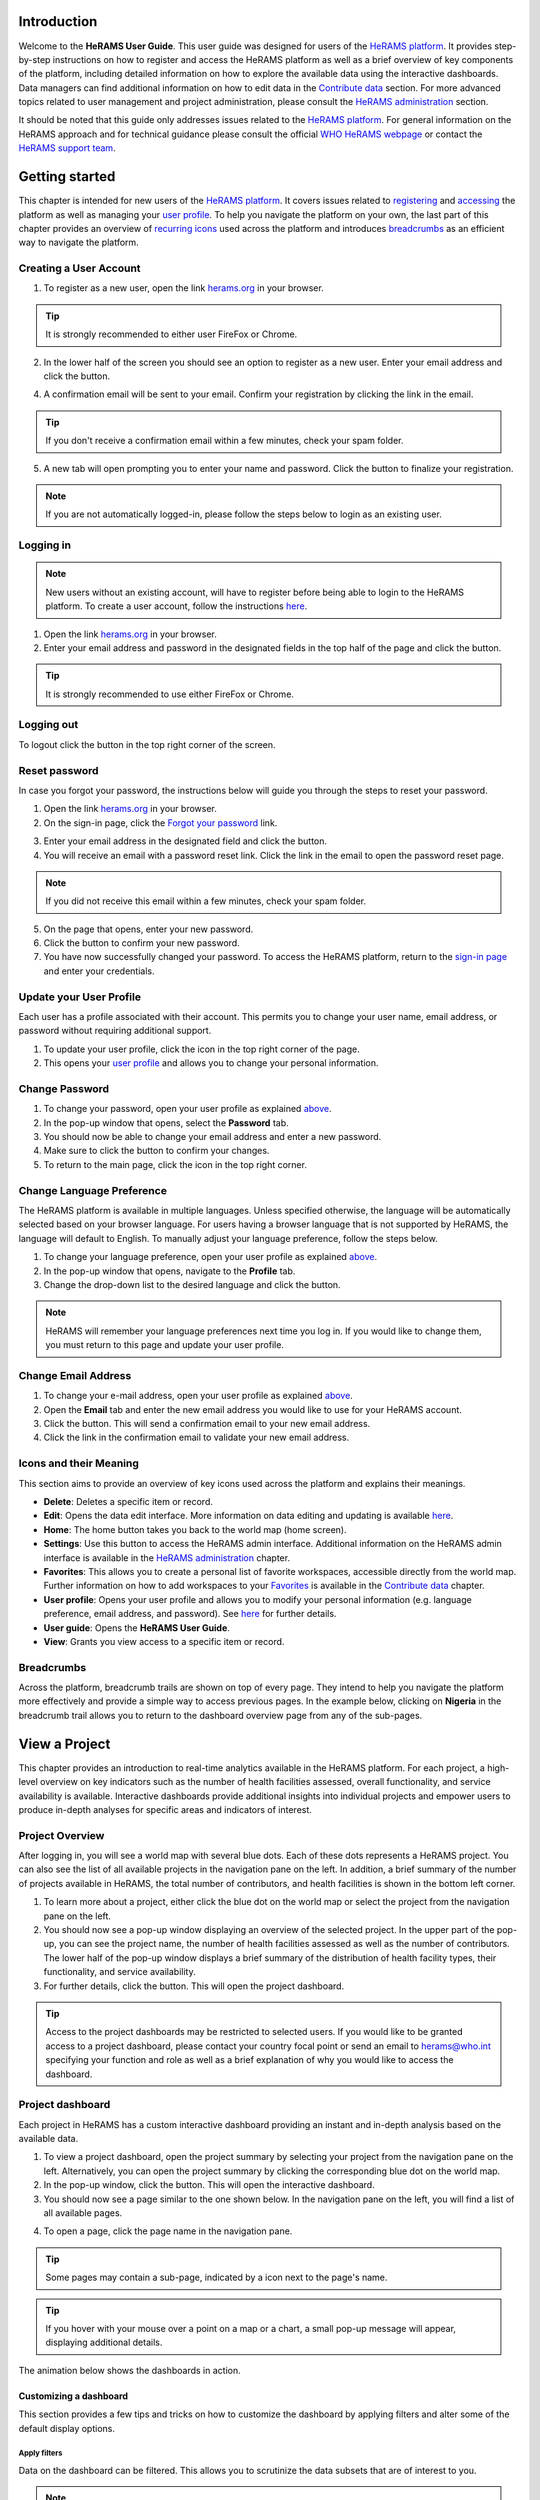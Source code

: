


.. image:: media/img/HeRAMS.png
   :height: 100px
   :alt: HeRAMS Logo
   :align: center


Introduction
============

Welcome to the **HeRAMS User Guide**. This user guide was designed for users of the `HeRAMS platform <https://herams.org/>`_. It provides step-by-step instructions on how to register and access the HeRAMS platform as well as a brief overview of key components of the platform, including detailed information on how to explore the available data using the interactive dashboards. Data managers can find additional information on how to edit data in the `Contribute data`_ section.
For more advanced topics related to user management and project administration, please consult the `HeRAMS administration`_ section.

It should be noted that this guide only addresses issues related to the `HeRAMS platform <https://herams.org/>`_.
For general information on the HeRAMS approach and for technical guidance please consult the official `WHO HeRAMS webpage <https://www.who.int/hac/herams/en//>`_ or contact the `HeRAMS support team <mailto:herams@who.int?>`_.


Getting started
===============

This chapter is intended for new users of the `HeRAMS platform <https://herams.org/>`_. It covers issues related to `registering <#creating-a-user-account>`_ and `accessing <#logging-in>`_ the platform as well as managing your `user profile <#update-your-user-profile>`__. To help you navigate the platform on your own, the last part of this chapter provides an overview of `recurring icons <#icons-and-their-meaning>`_ used across the platform and introduces `breadcrumbs`_ as an efficient way to navigate the platform.


Creating a User Account
-----------------------


1. To register as a new user, open the link `herams.org <https://herams.org>`_ in your browser.

.. tip:: It is strongly recommended to either user FireFox or Chrome.

2. In the lower half of the screen you should see an option to register as a new user. Enter your email address and click the |register-white| button.

.. image:: media/img/HeRAMS_register.png
   :alt: HeRAMS Login
   :height: 300px
   :align: center

4. A confirmation email will be sent to your email. Confirm your registration by clicking the link in the email.

.. tip:: If you don't receive a confirmation email within a few minutes, check your spam folder.

5. A new tab will open prompting you to enter your name and password. Click the |register-blue| button to finalize your registration.

.. note:: If you are not automatically logged-in, please follow the steps below to login as an existing user.


.. image:: media/vid/HeRAMS_register.gif
    :align: center


Logging in
----------

.. note:: New users without an existing account, will have to register before being able to login to the HeRAMS platform. To create a user account, follow the instructions `here <#creating-a-user-account>`__.

1. Open the link `herams.org <https://herams.org>`__ in your browser.
2. Enter your email address and password in the designated fields in the top half of the page and click the |login| button.

.. image:: media/img/HeRAMS_login.png
   :alt: HeRAMS Login
   :height: 300px
   :align: center


.. tip:: It is strongly recommended to use either FireFox or Chrome.

Logging out
-----------

To logout click the |logout| button in the top right corner of the screen.


Reset password
--------------

In case you forgot your password, the instructions below will guide you through the steps to reset your password.

1. Open the link `herams.org <https://herams.org>`_ in your browser.
2. On the sign-in page, click the `Forgot your password <https://herams.org/user/request-reset>`_ link.

.. image:: media/img/HeRAMS_reset_password.png
   :alt: HeRAMS Login
   :height: 300px
   :align: center

3. Enter your email address in the designated field and click the |request-password-reset| button.
4. You will receive an email with a password reset link. Click the link in the email to open the password reset page.

.. note:: If you did not receive this email within a few minutes, check your spam folder.

5. On the page that opens, enter your new password.
6. Click the |reset-password| button to confirm your new password.
7. You have now successfully changed your password. To access the HeRAMS platform, return to the `sign-in page <https://herams.org>`__ and enter your credentials.



Update your User Profile
------------------------
Each user has a profile associated with their account. This permits you to change your user name, email address, or password without requiring additional support.

1. To update your user profile, click the |user| icon in the top right corner of the page.
2. This opens your `user profile <https://herams.org/user/account>`__ and allows you to change your personal information.

Change Password
---------------

1. To change your password, open your user profile as explained `above <#update-your-user-profile>`__.
2. In the pop-up window that opens, select the **Password** tab.
3. You should now be able to change your email address and enter a new password.
4. Make sure to click the |update-password| button to confirm your changes.
5. To return to the main page, click the |home| icon in the top right corner.


Change Language Preference
---------------------------
The HeRAMS platform is available in multiple languages. Unless specified otherwise, the language will be automatically selected based on your browser language.
For users having a browser language that is not supported by HeRAMS, the language will default to English. To manually adjust your language preference, follow the steps below.


1. To change your language preference, open your user profile as explained `above <#update-your-user-profile>`__.
2. In the pop-up window that opens, navigate to the **Profile** tab.
3. Change the drop-down list to the desired language and click the |update-profile| button.

.. note:: HeRAMS will remember your language preferences next time you log in. If you would like to change them, you must return to this page and update your user profile.


.. image:: media/vid/HeRAMS_language_preference.gif
   :alt: change password video
   :align: center
   :height: 300px


Change Email Address
--------------------
1. To change your e-mail address, open your user profile as explained `above <#update-your-user-profile>`__.
2. Open the **Email** tab and enter the new email address you would like to use for your HeRAMS account.
3. Click the |send-confirmation| button. This will send a confirmation email to your new email address.
4. Click the link in the confirmation email to validate your new email address.

Icons and their Meaning
-----------------------
This section aims to provide an overview of key icons used across the platform and explains their meanings.

* |delete| **Delete**: Deletes a specific item or record.
* |pencil| **Edit**: Opens the data edit interface. More information on data editing and updating is available `here <#contribute-data>`__.
* |home| **Home**: The home button takes you back to the world map (home screen).
* |settings| **Settings**: Use this button to access the HeRAMS admin interface. Additional information on the HeRAMS admin interface is available in the `HeRAMS administration`_ chapter.
* |star-filled| **Favorites**: This allows you to create a personal list of favorite workspaces, accessible directly from the world map. Further information on how to add workspaces to your `Favorites`_ is available in the `Contribute data`_ chapter.
* |user| **User profile**: Opens your user profile and allows you to modify your personal information (e.g. language preference, email address, and password). See `here <#pdate-your-user-profile>`__ for further details.
* |user-guide| **User guide**: Opens the **HeRAMS User Guide**.
* |view| **View**: Grants you view access to a specific item or record.




Breadcrumbs
-----------
Across the platform, breadcrumb trails are shown on top of every page. They intend to help you navigate the platform more effectively and provide a simple way to access previous pages. In the example below, clicking on **Nigeria** in the breadcrumb trail allows you to return to the dashboard overview page from any of the sub-pages.


.. image:: media/img/HeRAMS_navigation_pane.png
   :height: 50px
   :align: center


View a Project
==============

This chapter provides an introduction to real-time analytics available in the HeRAMS platform. For each project, a high-level overview on key indicators such as the number of health facilities assessed, overall functionality, and service availability is available. Interactive dashboards provide additional insights into individual projects and empower users to produce in-depth analyses for specific areas and indicators of interest.


Project Overview
----------------

After logging in, you will see a world map with several blue dots. Each of these dots represents a HeRAMS project.
You can also see the list of all available projects in the navigation pane on the left.
In addition, a brief summary of the number of projects available in HeRAMS, the total number of contributors, and health facilities is shown in the bottom left corner.

1.	To learn more about a project, either click the blue dot on the world map or select the project from the navigation pane on the left.
2.	You should now see a pop-up window displaying an overview of the selected project. In the upper part of the pop-up, you can see the project name, the number of health facilities assessed as well as the number of contributors. The lower half of the pop-up window displays a brief summary of the distribution of health facility types, their functionality, and service availability.
3.	For further details, click the |dashboard-button| button. This will open the project dashboard.

.. tip:: Access to the project dashboards may be restricted to selected users. If you would like to be granted access to a project dashboard, please contact your country focal point or send an email to `herams@who.int <mailto:herams@who.int?>`_ specifying your function and role as well as a brief explanation of why you would like to access the dashboard.

.. image:: media/img/HeRAMS_worldview.png
   :alt: HeRAMS Worldview
   :height: 300px
   :align: center


Project dashboard
------------------
Each project in HeRAMS has a custom interactive dashboard providing an instant and in-depth analysis based on the available data.


1. To view a project dashboard, open the project summary by selecting your project from the navigation pane on the left. Alternatively, you can open the project summary by clicking the corresponding blue dot on the world map.
2. In the pop-up window, click the |dashboard-button| button. This will open the interactive dashboard.
3. You should now see a page similar to the one shown below. In the navigation pane on the left, you will find a list of all available pages.

.. image:: media/img/HeRAMS_dashboard_overview.png
   :alt: HeRAMS Register
   :height: 300px
   :align: center

4. To open a page, click the page name in the navigation pane.

.. tip:: Some pages may contain a sub-page, indicated by a |forward| icon next to the page's name.

.. tip:: If you hover with your mouse over a point on a map or a chart, a small pop-up message will appear, displaying additional details.


The animation below shows the dashboards in action.

.. image:: media/vid/HeRAMS_dashboard_navigation.gif
   :alt: dashboard navigation
   :height: 300px
   :align: center


Customizing a dashboard
~~~~~~~~~~~~~~~~~~~~~~~
This section provides a few tips and tricks on how to customize the dashboard by applying filters and alter some of the default display options.

Apply filters
"""""""""""""

Data on the dashboard can be filtered. This allows you to scrutinize the data subsets that are of interest to you.

.. note:: Filtering is not persistent and only visible during your current session.

1. In the top right corner of the dashboard, click the |filter| button.
2. You should now see the filtering setting page. Use the drop-down list to select your filter criteria. Repeat this process until you have added all the desired filter criteria.

.. note:: If you apply multiple search criteria, only results that contain all terms will be shown.

.. tip:: You can limit the number of fields displayed using the search field on the top of the page.

3. Click the |applyfilter| button to activate your filter.
4. To remove the filters, return to the **Filter** pages and click the |clearfilter| button.

.. image:: media/vid/HeRAMS_dashboard_filters.gif
   :height: 300px
   :align: center


Map Zoom Level and Focus Area
"""""""""""""""""""""""""""""

You can adjust the zoom level of a map by using the scroll button on your mouse. To change the focus area of a map, position your mouse in the map element. Click the map (hold) and drag the map in the desired direction. This will move the map focus area.

Remove a Category from Charts or Maps
"""""""""""""""""""""""""""""""""""""

By clicking the icons in the legend, you can remove a category from a chart or map. To add it again, simply click the circle again.

Reorder map layers
""""""""""""""""""

Depending on the zoom level applied to a map, it may happen that several points lie on top of each other, hiding some facilities. To bring a specific category to the front, uncheck the category in the legend. This will remove the category from the map. If you add the category again (click the now empty circle), the category will be added on top of the other points.

.. image:: media/vid/HeRAMS_dashboard_customize_maps.gif
   :height: 300px
   :align: center


Exporting a dashboard
~~~~~~~~~~~~~~~~~~~~~~~
Dashboards can be printed or exported as PDF documents.

.. note:: The export will include any applied filters.

1. To export a dashboard, open the desired dashboard as explained `here <#view-a-project-dashboard>`__.
2. Click the |pdf| icon in the top right corner of your screen.

.. image:: media/img/HeRAMS_dashboard_pdf.png
   :height: 300px
   :align: center

3. This will open a new tab containing a printable version of the dashboard. Click *CTRL* + *P* to print the dashboard or save it as a pdf.

Default dashboard pages
~~~~~~~~~~~~~~~~~~~~~~~

The below section provides an overview of the standard pages available in a dashboard. Each page refers to a HeRAMS standard information pillar.

.. note:: The order and the content of dashboards are customized individually based on each project's need. Your dashboard might, therefore, be substantially different from the example pages displayed below.

Overview
""""""""

The **Overview** page provides a summary, in form of:

*	a map to spot the distribution and number of health facilities by level of care (i.e. primary, secondary and tertiary health care facilities); and
*	donut charts to summarize different indicators, such as level of damage, functionality status, accessibility, and service availability in the assessed health facility.

.. note:: The service availability indicator is country-specific. Thus, direct comparisons from one country to another should be avoided.

.. image:: media/img/HeRAMS_dashboard_overview.png
   :height: 350px
   :align: center

Infrastructure
""""""""""""""

The **Infrastructure** page displays a descriptive analysis, including:

* a map to spot the distribution and number of health facilities by type;
* donut charts to illustrate **Mo**\des of **S**\ervice **D**\elivery (**MoSD**\s) by type as well as the modality of the building structure (permanent vs. temporary); and
* a table to illustrate reported accessibility barriers.

.. image:: media/img/HeRAMS_dashboard_infastructure.png
   :height: 350px
   :align: center

Condition
"""""""""

The **Condition** page displays the level of reported damage to MoSD buildings following a standard classification and scale (Not Damaged to Fully Damaged). Information is visualized as:

*	a map to spot the distribution and number of health facilities according to the level of building damage (i.e. condition);
*	donut charts summarizing the reported level of building damage by level of severity as well as the distribution of MoSD by type; and
*	a table to provide the name of the prioritized localities in terms of damage and their main causes.

.. image:: media/img/HeRAMS_dashboard_condition.png
   :height: 350px
   :align: center

Functionality
"""""""""""""

The **Functionality** page displays the level of functionality of the MoSDs following a standard classification and scale (Fully Functioning to Not Functioning) represented as:

*	a map to spot the distribution and number of MoSDs according to the functionality status;
*	donut charts to summarize the level of functionality as well as main causes of non-functionality; and
*	a table displays the list of priority areas in terms of non-functional health facilities and reported causes.

.. image:: media/img/HeRAMS_dashboard_functionality.png
   :height: 350px
   :align: center

Accessibility
"""""""""""""

The **Accessibility** page displays the level of accessibility to MoSDs following a standard classification and scale (Fully Accessible to Not Accessible) in the form of:

*	a map to spot the distribution and number of MoSDs according to the accessibility status;
*	donut charts to summarize the level of accessibility per number of MoSDs as well as the reported causes of inaccessibility per number of MoSDs; and
*	a table displays the list of priority areas with inaccessible MoSDs and the main reported cause of inaccessibility.

.. image:: media/img/HeRAMS_dashboard_accessibility.png
   :height: 350px
   :align: center

Management & support
""""""""""""""""""""

The **Management & support** page displays information on the management of the MoSDs and the level of support provided by partners. The information is illustrated in terms of:

* Ownership:

  * A map to spot the distribution of MoSDs according to their ownership (i.e. public, private, faith-based and, NGO/iNGO).
  * A donut chart to highlight the categories of ownership as a percentage of the total number of MoSDs.

* External support:

  * A donut chart to illustrate the level of support provided by partners.

.. image:: media/img/HeRAMS_dashboard_management_support.png
   :height: 350px
   :align: center

Basic Amenities
"""""""""""""""

Information on **Basic Amenities** is presented in a series of subpages. Each subpage is dedicated to a particular category and includes:

* a map displaying the availability and sufficiency of the basic amenity; and
* donut charts highlighting the percentage of MoSDs with sufficient availability of the amenity as well as main sources.


.. image:: media/img/HeRAMS_dashboard_basic_amenities.png
   :height: 350px
   :align: center

Service Availability
""""""""""""""""""""

The **Service Availability** page displays multiple pages per type of service. Each page displays:

*	a map to spot the distribution of the MoSDs providing the selected health service;
*	donut charts to summarize the level of service availability as well as the underlying causes of unavailability of the service; and
*	a table displaying the list of priority areas per service unavailability and the main reported underlying causes.

.. image:: media/img/HeRAMS_dashboard_service_availability.png
   :height: 350px
   :align: center


Contribute Data
===============

This chapter is intended for data managers responsible to update HeRAMS data. It covers all aspects related to data editing, including registering new health facilities, updating the status of existing health facilities as well as deleting erroneous records (e.g. duplicates).

.. note:: Access to the data edit interface is limited to users responsible to update data. If you require your access permissions to be changed, kindly contact the *Workspace owner*, your *Project admin* or send an email to `herams@who.int <mailto:herams@who.int?>`_ specifying your function and role as well as a brief explanation on why you would like your access permissions to be altered.

Access your workspace
---------------------

HeRAMS uses so-called **workspaces** to manage access permissions to the underlying data.
A workspace may include all health facilities of a geographical region, health facilities managed by a specific partner, or any other logical entity.
Each workspace has a dedicated focal point, the *Workspace owner*, who is responsible for updating the health facilities within their workspace.
*Workspace owners* may invite additional users to contribute to their data.
For more information on how to grant users access to a workspace please view the `user management`_ section.


1. Open the project summary pop-up by selecting your project from the navigation pane on the left. Alternatively, you can open the project summary by clicking the corresponding blue dot on the world map.
2. Click the |workspace-button| button in the bottom right corner of the pop-up.

.. image:: media/img/HeRAMS_popup_workspaces.png
	:height: 250px
	:alt: share workspace
	:align: center

3. This opens a new page displaying a table with the list of workspaces belonging to the selected project. The total number of workspaces available within a project is shown next to the tab title (1).
For each workspace, the table displays the date when a workspace was **last updated**, the number of **contributors**, **health facilities** and **responses**. By default, the list of workspaces is sorted so that the most recently updated workspace appears on top. You can change the order by clicking the header names (2).

.. tip:: The number of responses can be higher than the total number of health facilities. This indicates that a health facility was assessed multiple times.

4. To view the list of health facilities belonging to a specific workspace, click the workspace name.

.. note:: Access to the list of health facilities requires specific permission. If you don't see an |icon_view| icon (3) next to the workspace name you do not have permission to view the list of health facilities. Contact your workspace administrator if you think your permissions need to elevate.

.. tip:: The number of responses can be higher than the total number of health facilities. This indicates that a health facility was assessed multiple times.


5. If your workspace does not appear, use the page navigation at the bottom (4) or filter the workspaces by typing the workspace name in the field below the header row (5).

6. By clicking the |star-hollow| icon in the first column you can mark a workspace as a **favorite**. This will make it easier to access your workspace in the future. See `below <#favorites>`__ for more information on how to access your favorite workspaces

.. image:: media/img/HeRAMS_workspace_table.png
   :height: 300px
   :alt: filter workspaces
   :align: center

The video below shows how to access your project, filter workspaces and access your workspace.

.. image:: media/vid/HeRAMS_data_update_interface.gif
   :height: 300px
   :alt: data update interface
   :align: center


Favorites
---------
To simplify navigation, it is recommended that you add frequently accessed workspaces to your list of favorites. Workspaces marked as favorites can be accessed from anywhere in the platform by clicking the |star-filled| icon in the top right corner of your screen.

.. note:: For users working on multiple projects, please note that it is possible to add workspace from different projects to your list of favorites.


1. Navigate to the list of workspaces as outlined above.
2. In the first column you should see a |star-hollow| icon. To add a workspace to your list of favorites, simply click the icon.
3. The icon should have changed to a filled star |star-filled|, indicating that your workspace was successfully added to your list of favorites.
4. You can now access the workspace directly from the world map by clicking the |star-filled| icon in the top right corner of your screen.

5. To remove a workspace from your list of favorites, clicked the |star-filled| icon again. You should see the icon changing back to an unfilled |star-hollow|.

.. note:: If the workspace does not automatically disappear from your list of favorites, try refreshing the page.


Edit a Response
----------------

.. caution:: Editing a response will overwrite the existing response. If you would like to update the status of a health facility while keeping the history of changes, go to `Add a New Response>`_.

1. Access your workspace as outlined `above <#access-your-workspace>`__.

2. For multilingual HeRAMS projects, a drop-down list on top of the table permits altering the display language of the table and the questionnaire (1).

.. tip:: The total number of health facilities within a workspace is shown at the bottom of the page (2). To advance to the next page, use the bottom in the bottom right corner (3). The number of health facilities displayed on a page can be adjusted using the drop-down list in the top right corner (4). Similar to the table of workspaces, clicking the column headers will sort the health facilities accordingly (5). Finally, filters can be applied in the top row above the header to limit the number of health facilities displayed (6).

3. For ease of navigation, responses are grouped by health facility. To view individual responses of a health facility, click anywhere in the corresponding row. This will expand the list of existing responses associated with the selected health facility.


.. image:: media/img/HeRAMS_data_update_interface.png
   :height: 300px
   :alt: update data table
   :align: center

3. You should now see a list of all responses belonging to the selected health facility. The total number of responses is indicated in the left-most column (1). The|new| label indicates a newly added response. The label automatically disappears after 48h (2).

4. In the left-most column of the list of responses, you should see three buttons allowing you to perform the following actions.

  - |view| **View**: Click this button to view the full response
  - |pencil| **Edit**: This allows you to modify an existing response. This will permanently overwrite the existing information and cannot be undone.
  - |delete| **Delete**: Permanently deletes a response from a health facility. See `remove a response from health facility`_ for more information.

 .. image:: media/img/HeRAMS_data_update_interface_action_buttons.png
   :height: 200px
   :alt: update data table
   :align: center

.. note:: The number of action buttons visible depends on your project's settings.

5. To modify a record click the |pencil| icon in the *Actions* columns. You should now be able to edit the selected response. Use the buttons in the lower right corner to move to the |next| page of the questionnaire or to return to the |previous| page. You can also use the navigation pane on the left to access a specific section of the questionnaire.
6. Make sure to validate and save your changes before exiting the record. To save your changes, navigate to the last page, **Validate**, and click the |submit| button.
7. If you would like to discard your edits, click the |clear| button in the lower right corner of the page.

.. note:: While your project may allow you to save your response and resume later, only records that were submitted will appear on the dashboard and in the export. Thus, once you have completed your edits, make sure to **always** navigate to the last page (*Validate*) and click the |submit| button.

The video below summarizes the steps to access your workspace and edit a health facility response.

.. image:: media/vid/HeRAMS_edit_health_facility.gif
   :height: 300px
   :alt: edit a response
   :align: center



Add a New Response
------------------

If HeRAMS is used as a monitoring tool, you can record changes to a health facility by adding a new response. This will add a new response to your health facility while keeping the history of your updates.

.. note:: This feature is not enabled in all projects. Contact your *Project admin* or send an email to `herams@who.int <mailto:herams@who.int?>`_ for further information.

1. To add a new response, access your workspace (see `Access your workspace`_ for details).
2. Expand the list of available responses by clicking anywhere in the corresponding row (see `Edit a Response`_ for details).
3. To add a new response, click the |add-response| button above the most recent response (see below).

 .. image:: media/img/HeRAMS_data_update_interface_add_responses.png
   :height: 200px
   :alt: add a response
   :align: center

4. You should now be able to edit the selected record. Use the buttons in the lower right corner to move to the |next| page of the questionnaire or return to the |previous| page. You can also use the navigation pane on the left to access a specific section of the questionnaire.
5. Make sure to validate and save your changes before exiting the record. To save your changes, navigate to the last page, **Validate**, and click the |submit| button.
6. If you would like to discard your edits, click the |clear| button in the lower right corner of the page.

.. note:: While your project may allow you to save your response and resume later, only records that were submitted will appear on the dashboard and the export. Thus, once you have completed your edits, make sure to **always** navigate to the last page, (*Validate*) and click the |submit| button.

.. note:: Upon adding a new response, the previous responses will be locked for editing. This is to prevent users from accidentally overwriting previous responses and thereby losing the history of change.


Register a New Health Facility
------------------------------

1. To register a new health facility, access your workspace (see `Access your workspace`_ for details).
2. Expand the list of available responses by clicking anywhere in the corresponding row (see `Edit a Response`_ for details).
3. Click the |new-record| button in the top right corner. This will open a blank form, allowing you to register a new health facility.

.. note:: The ability to add a new health facility may have been restricted by your project admin. If the button is not visible to you, contact your *project admin* or send an email to `herams@who.int <mailto:herams@who.int?>`_ specifying your function and role as well as a brief explanation on why you would like your access permissions to be altered.

4. Use the |next| buttons in the lower right corner to move to the next page of the questionnaire or return to the previous page. You can also use the navigation pane on the left to access a specific section of the questionnaire.
5. Make sure to validate and save your changes before exiting the record. To save your changes, navigate to the last page, **Validate**, and click the |submit| button.
6. If you would like to discard your edits, click the |clear| button in the lower right corner of the page.

.. note:: While your project may allow you to save your response and resume later, only records that were submitted will appear on the dashboard and the export. Thus, once you have completed your edits, make sure to **always** navigate to the last page, **Validate**, and click the |submit| button.

Remove a Response from Health Facility
--------------------------------------

1. To delete a response from a health facility, access your workspace (see `Access your workspace`_ for details).
2. Expand the list of available responses by clicking anywhere in the corresponding row (see `Edit a Response`_ for details).
2. You should now see the history of responses to the selected record. To remove a specific response, click the |delete| icon in the first column
3. If you would like the completely remove a health facility, repeat the above step until all responses have been deleted.


.. note:: It is only possible to delete the most recent response. Previous responses are locked for editing/deleting to preserve the historical changes.

.. note:: Only delete all responses to a health facility if you are sure that it was entered by mistake (e.g. duplicated record). For health facilities that are permanently closed, add a new response and change the status to *permanently closed*.


.. warning:: Deleting responses cannot be undone. Thus, be careful when deleting responses.


Download Data
=============

Data for individual health facilities can be downloaded as **CSV** or **Excel** file.

.. note:: Whether you have permissions to download data depends on your function and role. If you require your access permissions to be changed, kindly contact your workspace owner, project admin or send an email to `herams@who.int <mailto:herams@who.int?>`_ specifying your function and role as well as a brief explanation on why you would like your access permissions to be altered.

Download Workspace Data
-----------------------

Follow the instructions below to export data from your workspace. If you require data from multiple workspaces, you can repeat the below steps and merge your data in the analysis tool of choice.

.. note:: In order to download data, you will require special permissions to the workspace. Contact your system administrator to elevate your access rights if needed.


1. To export data, access your workspace as outlined `here <#access-your-workspace>`__).
2. You should now see a table displaying the list of workspaces available in your project. If you have been granted permission to download data, you should see a second tab labeled "Download" (1). Click the tab name to open the download settings.
3. In the download tab you have the option to customize your data export. You can choose between exporting data as text or code as well as the type of header to be included in your export. Use the on/off switches to modify the default options (2).

.. note:: If you choose to export answers as code, questions with predefined answer options will show coded values instead of the text labels (e.g. A1 instead of "available").

4. If a survey is available in multiple languages, use the drop-down list to specify the export language (3).
5. By default, all available responses for a health facility will be exported. For projects with multiple responses per health facility, the **report date** can be used to limit the number of responses exported. If a report date is defined,  only the last record before or equal to the selected date will be exported for each health facility. To get the most recent data, set the **report date** to today's date (4).
6. Once you have defined the export settings, select between the two export formats (**CSV** or **Excel**) by clicking the respective button (5).


.. tip:: To avoid encoding issues, it is recommended that you download your data as an Excel file if you select a language other than English. For more information on the encoding of **CSV** files for use in Excel, see `Data Encoding in Excel`_.


Download the Entire Data Set
----------------------------
Project administrators or users with special permissions can export the entire project data from the admin interface.

.. note:: Access to project level data is limited to selected users only. Contact your country administrator for further information.

1. Open your project's admin pages (see `Access your workspace`_ steps 1-2 for details).
2. You should now see a table displaying the list of workspaces available in your project. If you have been granted permission to download data, you should see a second tab labeled "Download" (1). Click the tab name to open the download settings.
3. In the download tab you have the option to customize your data export. You can choose between exporting data as text or code as well as the type of header to be included in your export. Use the on/off switches to modify the default options (2).

.. note:: If you choose to export answers as code, questions with predefined answer options will show coded values instead of the text labels (e.g. A1 instead of "available").

4. If a survey is available in multiple languages, use the drop-down list to specify the export language (3).
5. By default, all available responses for a health facility will be exported. For projects with multiple responses per health facility, the **report** date can be used to limit the number of responses exported. If a report date is defined,  only the last record before or equal to the selected date will be exported for each health facility. To get the most recent data, set the **report date** to today's date (4).
6. Once you have defined the export settings, select between the two export formats (**CSV** or **Excel**) by clicking the respective button (5).

.. note:: For large data sets, exporting data in Excel takes substantially longer than exporting as **CSV** format.

.. tip:: To avoid encoding issues, it is recommended that you download your data as an Excel file if you select a language other than English. For more information on the encoding of **CSV** files for use in Excel, see `Data Encoding in Excel`_.


Data Encoding in Excel
----------------------
If data is downloaded for further analysis in Excel or a statistical software of choice (e.g. R or STATA), data encoding should always be set to UTF-8.

.. tip:: Encoding issues are particularly prevalent in languages with special character and can result in the data being unreadable. For example, instead of **camp de réfugiés** you get **Camp de rÃ©fugiÃ©s**.

.. tip:: To avoid encoding issues, it is recommended that you download your data as an **Excel** file.

The below instructions guide users through the steps to define the data encoding in Excel.

1. Open a new Excel file.
2. On the Data tab in the **Get & Transform Data** group, click **From Text/CSV**.
3. In the **Import Data** dialog box, locate and double-click the text file that you want to import, and click **Import**.
4. In the top left corner of the pop-up window that opens, change the encoding type to **UTF-8**, and click **Import**.

.. image:: media/vid/HeRAMS_excel_encoding.gif
   :height: 300px
   :alt: excel encoding
   :align: center


HeRAMS Administration
=====================

This chapter provides an overview of the admin pages in HeRAMS and offers step-by-step instructions for common tasks performed by advanced users (e.g. *Workspace owners* and *Project admins*). The first part of the chapter focuses on user management. It provides an overview of the default `User roles`_ used throughout the platform followed by a detailed description of how to add users to workspaces and projects. The remaining parts of this chapter focus on more advanced topics and are intended to guide *Project admins* on how to administer a project locally.


.. note:: Access to different parts of the admin interface depends on your function and role. If you require your permissions to be changed, kindly contact your *Project admin* or send an email to `HeRAMS Support Team <mailto:herams@who.int?>`_ specifying your function and role as well as a brief explanation of why you would like your access permissions to be altered.

User Management
---------------

Workspace Permissions
~~~~~~~~~~~~~~~~~~~~~

The use of workspaces permits users to manage a set of health facilities (e.g. all health facilities within a district) autonomously. **Workspace owners** have full control over their workspace and can decide to invite other users to contribute or access their data. There are four permissions at the workspace level:


**Edit data**: Allows users to create, edit and delete records.

**Download data** Enables users to download all records from a workspace for further analysis in external applications.

**Manage users**: Permits users to share access to a workspace with other users.

**Grant admin permissions**: This permission is only available to *Project administrators* and should only be granted to **workspace owners**. It provides a user with full admin privileges to a workspace, including the ability to grant another user the permission to invite new users.

.. note:: The ability to invite new users to contribute or manage a workspace depends on the permission of the user granting access. A user with permission to invite other users can only grant permissions they themselves have. Hence, it is possible that a user with the permission to ** manage users** is not able to grant access to edit or download data to other users.

Access to workspaces and projects should always be granted with regards to the users' roles and responsibilities. For more information on user roles and the recommended permissions for each role consult the sections `user roles`_ and `mapping user roles to permissions`_.


Project Permissions
~~~~~~~~~~~~~~~~~~~

Similar to workspace permissions, permissions can also be granted at the project level. It is important to note that if permissions are granted at the *project level*, users are being granted access to *all* workspaces. For example, if a user is granted *edit* permission at the project level, they can edit data in all workspaces. In contrast, if a user is granted access at the workspace level, they are only able to contribute data to that specific workspace.

There are six permissions that can be granted at the project level:

**View dashboard**: Grants access exclusively to the project dashboard. Granting users explicit access to the project dashboard is only required for *closed* or *private* projects. For all other projects, any user subscribed to the platform will be able to view the project dashboard.

**Edit data**: Allows users to create, edit and delete records in any workspace of the project.

**Download data**: Enables users to download the entire dataset, including records from all workspaces for further analysis in external applications.

**Manage workspaces**: Grants a user access to create, modify and delete workspaces as well as the ability to invite users to contribute to an individual workspace.

.. warning:: *Workspace owners* must be granted permission at the workspace level. If a user is granted permissions to *Manage workspaces* they will have access to **all** workspaces.

**Configure dashboard**: Grants users the ability to configure their project dashboard.

**Manage survey** Grants permission to access the survey configurations. This permission can only be granted by a global administrator.


User Roles
~~~~~~~~~~~~

There are six standard user roles used accross projects.

  .. image:: media/img/HeRAMS_user_roles.png
	:height: 300px
	:alt: user roles
	:align: center


**Project owner**: The designated person who is responsible for the HeRAMS project. They can invite users to view the project dashboard or the list of available workspaces but are not expected to conduct the daily activities of managing users and assuring data quality.

**Project admin**: The *project owner* typically relies on an Information Management Officer to manage the daily activities of the HeRAMS project and assigns them the role of *project admin*. The *project admin* has access to all workspaces. Depending on the project setup, they might also be assigned to configure the project dashboard. While *project admins* are responsible for the overall training and management of users, they can assign *Workspace owners* to manage individual workspaces.

**Workspace owner:** Are commonly at the sub-national level, overseeing data collection for a specific area (e.g. a district). They have full control over their workspace and can invite other users to contribute to their workspace. It is important to note that *workspace owners* can only edit or share access to the workspaces they own. However, like any user having been granted access to a project, they can explore data from other workspaces using the project dashboard.

**Data contributor:** Support the workspace owner in collecting and managing information on individual health facilities. Like *workspace owners* they can only edit data within their workspace but are able to view the overall project by accessing the project dashboard.

**Data viewers**: Under exceptional situations, a user might be granted the role of *data viewer*. This means they are granted access to download the workspace data but are unable to edit data. Like all users having been granted access to a project, they are also able to access the project dashboard.

**Project viewer:** The role of *project viewer* is intended for users at any level who rely on HeRAMS data for their own work. Their access is limited to the project dashboard and the list of available workspaces.

.. note:: If a project is set to **private** or **closed** access to the project dashboard can be further restricted. Please consult `Project Settings` for further information on project statuses.


Mapping User Roles to Permissions
"""""""""""""""""""""""""""""""""

**Data contributors**: *data contributors* are granted access to *edit data* for individual workspaces.

  .. image:: media/img/HeRAMS_permissions_data_contributor1.png
	:height: 200px
	:alt: data contributor
	:align: center

Optionally, *data contributors* can also be granted permissions to download data.

  .. image:: media/img/HeRAMS_permissions_data_contributor2.png
	:height: 200px
	:alt: data contributor (advanced)
	:align: center

**Data viewers**: It is possible to grant users access to download data without providing them with edit rights. While this permission is commonly combined with the permission to *Edit Data*, under special circumstances, permission might only be granted to download data.

  .. image:: media/img/HeRAMS_permissions_data_viewer.png
	:height: 200px
	:alt: data viewer
	:align: center

**Workspace owners**: In addition to editing and downloading data, *workspace owners* are granted permission to *manage users*. This grants them the ability to invite other users to contribute to their workspace.

  .. image:: media/img/HeRAMS_permissions_workspace_owner.png
	:height: 200px
	:alt: workspace owner
	:align: center

Under special circumstances a *project admin* might grant a *workspace owner* admin permission to a workspace, allowing the *workspace owner* to delegate managing user access for their workspace. This permission should be used carefully and only granted if absolutely necessary.

  .. image:: media/img/HeRAMS_permissions_workspace_owner2.png
	:height: 200px
	:alt: workspace owner (advanced)
	:align: center

.. warning:: While *workspace owners* may delegate granting access permissions to another user, they remain responsible for their workspace and users having access to it.


Add a User
~~~~~~~~~~~~

1. To grant a user access to your project, navigate to the list of workspaces of your project. If you would like to grant access to a specific workspace only, open the workspace by clicking the desired workspace's name. See `Access your workspace`_ for details.

2. Click the *Users* tab to open the user management section.

4. You should now see a page similar to the image below. On the bottom half of the page, you can see a list of all users currently having access to the workspace including their permissions. In the top half of the page, you have the option to add a new user. Start typing the user’s name in the top field. You will notice that the list of available users dynamically filters as you are typing. Select the user you would like to add.

  .. image:: media/img/HeRAMS_workspace_share.png
	:height: 200px
	:alt: share workspace
	:align: center

.. tip:: You can add multiple users add once as shown in the image above.

  .. note: If you cannot find a user, it means the user has not yet created an account. Ask the user to create an account by registering on the HeRAMS platform and then retry. Should the issue persist, contact your system administrator or send an email to `herams@who.int <mailto:herams@who.int?>`_.

5. Use the checkboxes to select the appropriate permission level. See `Workspace Permissions`_ or `Project Permissions`_ for further details on workspace permissions.

6. Click the |add| button to grant users the desired permissions.

.. image:: media/vid/HeRAMS_add_user_to_workspace.gif
   :height: 300px
   :alt: share-workspace
   :align: center


Change a User's Permission
~~~~~~~~~~~~~~~~~~~~~~~~~~

1. Follow the instructions outlined  `above <#add-a-user>`__ to open the user management interface of your workspace or project.
2. On the second half of the page you will see a list of all users having access to the workspace or project, including their permissions.
3. You can change a user's permission by flipping the corresponding switch button to **Allowed** or **Denied**.

.. image:: media/vid/HeRAMS_alter_permissions.gif
   :height: 300px
   :alt: change permissions
   :align: center


Remove a User
~~~~~~~~~~~~~

1. Open the user management interface of your *Workspace* or *Project*. See `here <#add-a-user>`__ for more details on how to access the user management interface.
2. On the second half of the page you will see a list of all users having access to the workspace or project, including their permissions.
3. To remove a user change all permissions to **Not allowed**. Upon reloading the page, you will see that the user has disappeared from the list (see video above).

.. note:: Removing a user from a **Workspace** will not revoke their **Project** level permissions and vice versa.


Manage Workspaces
-----------------
Managing the list of available workspaces is a key component of the *Project admin's* role. In addition to being able to create, edit or delete workspaces, managing workspaces also includes assigning *Workspace owners* and granting them appropriate permissions.


Create a Workspace
~~~~~~~~~~~~~~~~~~

1. To create a new workspace, navigate to the list of workspaces of your project. See `Access your workspace`_ steps (1-2) for details.
2. In the upper right corner, you will see a button labeled |create-workspace|.
3. You will be directed to a page where you will be able to create a new workspace.
4. Enter the workspace's name into the title field.
5. Use the dropdown list to select the corresponding **Token** or create a new token by selecting **Create new token**.

.. image:: media/vid/HeRAMS_create_workspace.gif
   :alt: create workspace
   :height: 350px
   :align: center

.. note:: Tokens are unique identifiers that link health facilities to workspaces. To add a health facility to a workspace the token of the record in question has to be manually changed. Contact your system administrator for guidance on how to change a record's token.

Rename a Workspace
~~~~~~~~~~~~~~~~~~

1. To rename a workspace, open your workspace as outlined `here <#Access-your-workspace>`__ and go to *Workspace settings* tabs.
2. You should now be able to modify the title and token of your workspace.
3. Save your changes by clicking the |save| button.

  .. Warning: Modifying a token will remove all health facilities from the workspace. Do not modify tokens without discussing them with your *project admin* or a *global administrator*.

Delete a Workspace
~~~~~~~~~~~~~~~~~~~

1. Access the workspace settings as outlined `above <#rename-a-workspace>`__.
2. Click the |delete-bt| button in the bottom half of the page to permanently delete the workspace.

  .. Warning: Deleting a workspace will permanently delete a workspace. This action cannot be undone.


Configure the Project dashboard
-------------------------------

For each HeRAMS Project, an interactive dashboard can be configured providing summarizing key indicators and findings of a project. This section provides project administrators with a detailed description on how to edit these dashboards. An overview of the standard dashboard pages is available `here <#default-dashboard-pages>`__.

Create a Dashboard Page
~~~~~~~~~~~~~~~~~~~~~~~

1. To add a new page to a dashboard, open your project's admin page.
2. Open the `Dashboard settings` tab. You should now see a table with the list of existing dashboard pages.
3. To add a new page to the dashboard, click the |add-page| button in the top right corner.

.. note:: To create the standard HeRAMS dashboard, export an existing dashboard from another project using the *Export all* button. This will export a JSON file. Return to your project and import the JSON file using the *Import dashboard* button. Once imported, you can adjust individual pages and elements according to your needs.

3. Enter the page name in the top field. It is recommended to select an item from the drop-down list. This will assure the page title is automatically translated into other languages.

4. If you are adding a sub-page to an existing page, select the parent page from the **Parent Id** drop-down list. For all other pages select **No parent**.
5. Define the page order by entering a **Sort** index. Increment the index by 1 for each new page, starting with **0** for the first page.
6. Click the |create-page| button to add the page to the dashboard.
7. To return to the list of available dashboard pages click the |back-to-list| button.

.. note:: You only created an empty page. To add elements to your page, see section `Create a Dashboard Element`_.

Modify a Dashboard Page
~~~~~~~~~~~~~~~~~~~~~~~

1. To modify an existing page, access the list of existing pages as detailed `above <#create-a-dashboard-page>`__.
2. Click the |pencil-thin| icon next to the page's name. This will open the page's settings. You are now able to change the page's settings as well as modifying elements displayed on this page. Go to `create a dashboard element`_ for more information on how to add dashboard elements to your page.
3. Save your changes by clicking the |update-page| button.
4. To return to the list of available dashboard pages click the |back-to-list| button.

Delete a Dashboard Page
~~~~~~~~~~~~~~~~~~~~~~~

1. To permanently delete a page, access the list of existing pages as detailed `above <#create-a-dashboard-page>`__.
2. In the list of available pages, use the |delete| icon in the right-most column to permanently delete the page.

.. warning:: Be careful when deleting pages or elements. Deleting dashboard pages will permanently delete the page including sub-pages. This action cannot be undone.

Create a Dashboard Element
~~~~~~~~~~~~~~~~~~~~~~~~~~

This section covers the steps required to add a new element to an existing dashboard page. If you would like to extend your dashboard by adding additional pages, please see `create a dashboard page`_ for further information.

1. To modify an existing page, access the list of existing pages as outlined in the `previous <#create-a-dashboard-page>`_ section.
2. Click the |pencil-thin| icon next to the page's name. This will open the page's settings.
3. On the right side of the page you should see a list of available dashboard elements. Above this list, you have three buttons |create-elements|. Select the type of element you would like to add by clicking the corresponding button.

.. image:: media/img/HeRAMS_modify_dashboard_element.png
	:height: 350px
	:alt: Dashboard pages
	:align: center

4. You should now see a page similar to the one displayed below.

.. image:: media/img/HeRAMS_dashboard_create_element.png
	:height: 300px
	:alt: Dashboard pages
	:align: center

5. The **Transpose** feature allows switching between aggregating data at the health facility and the health service level. Set the feature to **No** to display data aggregated at the health facility level.

.. tip:: Transposing the element or changing the question code or will reload the page making you lose all other unsaved edits.

6. Select the question to be displayed using the **Code** dropdown list.
7. Define the element position on the dashboard page by specifying the **Sort** index. Increment the index by 1 for each new item, starting with 0 for the first page.
8. The **Width** and **Height** fields allow creating custom-sized elements.

.. tip:: For charts with large legend elements, it is recommended to use a **Width** of 2 to assure the legend is displayed correctly.

9. Optionally, the **Title** field allows you to overwrite the default title of the element.
10. For **maps** and **charts**, the bottom half of the page, displays the list of pre-defined answer options of the selected question. Click the color next to the category name. This will opens a color picker allowing you to pick custom colors. For **maps**, you can further specify the size of the dots by increasing/decreasing the  **Marker Radius**.


12. For **tables**, two additional fields will be displayed to specify the **Reason Code** and **Group Code**.

.. image:: media/img/HeRAMS_dashboard_create_table.png
	:height: 300px
	:alt: create-table
	:align: center

13. A preview of the element you are creating is shown in the lower half of the page.

14. To save the element, click the |create-element-blue| button or use the |create-return| button save and return to the dashboard.

15. To add additional elements, use the breadcrumbs to return to the

The below video summarizes how to create a new dashboard page and add elements.

.. image:: media/vid/HeRAMS_dashboard_update.gif
	:height: 300px
	:alt: create-dashboard-element
	:align: center

Modify Dashboard Elements
~~~~~~~~~~~~~~~~~~~~~~~~~

Users with the permissions to edit dashboards can modify charts and maps directly from within the dashboard.

.. tip:: To modify the order of dashboard pages or rename a page, see `here <#update-a-dashboard-page>`__.

1. Open the dashboard and navigate to the element you would like to change.
2. In the top right corner of the element you would like to change, you should see a |pencil-thin| icon. Right-click the icon to open the element's configuration page.
3. You should now be able:

	- to change the variables displayed;
	- to change the colors of a map or a chart; and
	- to rename the element.

  .. note: See the section `below <#create-a-dashboard-element>`__ for further details on how to create and modify dashboard elements.

4. Save your changes by clicking the |update-element| button.



Delete Dashboard Elements
~~~~~~~~~~~~~~~~~~~~~~~~~

1. Access the list of existing dashboard elements as described `here <#create-a-dashboard-element>`__.
2. In the bottom half of the page you will see a list of all available dashboard pages. Click the |pencil-thin| icon to open the page you would like to modify.
3. In the lower half of the page you will see a list of all elements displayed on the dashboard page. Use the |delete| to permanently delete the element.

.. warning:: Be careful when deleting dashboard elements. Deleted elements cannot be restored.


FAQ
===

This section aims to help users troubleshoot frequently encountered issues. In case you encounter an issue that is not addressed here, please contact your country administrator or send an email to `hearms@who.int <mailto:herams@who.int?>`_.

* `General`_

  * `Confirmation email not received`_
  * `How to reset your password?`_

* `View a project/dashboard`_

  * `Can't access a project dashboard`_
  * `Who has access to your project/workspace?`_

* `Data editing & downloading`_

  * `Data updates don't appear on the dashboard`_
  * `Exported data is unreadable / contains strange characters`_


General
-------

Confirmation email not received
~~~~~~~~~~~~~~~~~~~~~~~~~~~~~~~

If you did not receive an email upon registering or resetting your password, follow the steps below to troubleshoot the issue.

1. Refresh your inbox. It might take a few minutes for the email to appear.
2. Check your spam/junk folder.
3. Try to register again. You might have accidentally misspelled your email.
4. If the above steps did not solve your issue, please contact your system administrator or send an email to `hearms@who.int <mailto:herams@who.int?>`_.

How to reset your password?
~~~~~~~~~~~~~~~~~~~~~~~~~~~

If you forgot your password, follow the instructions provided `here <#reset-password>`__ to reset your password.

View a project/dashboard
------------------------

Can't access a project dashboard
~~~~~~~~~~~~~~~~~~~~~~~~~~~~~~~~

For data protection reasons, access to the project dashboards is only granted upon request. If you require access to a project, please contact your country focal point or send an email to `hearms@who.int <mailto:herams@who.int?>`_, specifying why you require access to the project.

Who has access to your project/workspace?
~~~~~~~~~~~~~~~~~~~~~~~~~~~~~~~~~~~~~~~~~~

In-country administrators and users responsible for a project or workspace can verify the list of users having access to the
project and/or workspace as well as their permission levels.
See `Add a user`_ for more information on granting users access to a *Project* or *Workspace*.

Data editing & downloading
--------------------------

Data updates don't appear on the dashboard
~~~~~~~~~~~~~~~~~~~~~~~~~~~~~~~~~~~~~~~~~~

It is important to note that the data displayed on the interactive dashboards are only synchronized every 30 minutes. Thus, is it is possible that updates to the data don't show immediately on the dashboards. To solve the issue, manually sync the data cache of the workspace. For more information on data caching read the section on `Icons and their Meaning`_.

Exported data is unreadable / contains strange characters
~~~~~~~~~~~~~~~~~~~~~~~~~~~~~~~~~~~~~~~~~~~~~~~~~~~~~~~~~

If you open data downloaded from HeRAMS in Excel, you might experience an issue with special characters not displaying correctly, resulting in unreadable text. For example, instead of **camp de réfugiés** you get **Camp de rÃ©fugiÃ©s**. The reason for this is that Excel is not using the correct encoding type to read your data. To correct the issue, follow the instruction outlined `here <#data-encoding-in-excel>`__.

.. |add| image:: media/img/bt_add.png
     :height: 1.3em
     :align: top
     :alt: add

.. |add-response| image:: media/img/bt_add_response.png
     :height: 1.3em
     :align: top
     :alt: add response

.. |applyfilter| image:: media/img/bt_apply_filter.png
     :height: 1.3em
     :align: top
     :alt: apply filter

.. |back-to-list| image:: media/img/bt_return-to-list.png
   :height: 1.3em
   :alt: clear
   :align: top

.. |clear| image:: media/img/bt_clear.png
   :height: 1.3em
   :alt: clear
   :align: top

.. |clearfilter| image:: media/img/bt_clear_filter.png
   :height: 1.3em
   :align: top
   :alt: clearfilter

.. |create-element-blue| image:: media/img/bt_create_element_blue.png
   :height: 1.3em
   :alt: create-element
   :align: top

.. |create-elements| image:: media/img/bt_create_element_white.png
   :height: 1.3em
   :alt: create-element
   :align: top

.. |create-page| image:: media/img/bt_create_page_blue.png
   :height: 1.3em
   :alt: create-element
   :align: top

.. |create-workspace| image:: media/img/bt_create_workspace.png
   :height: 1.3em
   :alt: create-workspace
   :align: top

.. |dashboard| image:: media/img/icon_dashboard.png
   :height: 1.3em
   :alt: dashboard
   :align: top

.. |dashboard-button| image:: media/img/bt_dashboard.png
   :height: 1.3em
   :alt: dashboard
   :align: top

.. |delete| image:: media/img/icon_delete.png
   :height: 1.3em
   :alt: delete
   :align: top

.. |delete-bt| image:: media/img/bt_delete.png
   :height: 1.3em
   :alt: delete
   :align: top

.. |download| image:: media/img/icon_download.png
   :height: 1.3em
   :alt: download
   :align: top

.. |star-filled| image:: media/img/icon_star_filled.png
   :height: 1.3em
   :align: top
   :alt: favorite

.. |star-hollow| image:: media/img/icon_star_hollow.png
   :height: 1.3em
   :align: top
   :alt: favorite

.. |filter| image:: media/img/bt_filter.png
   :height: 1.3em
   :align: top

.. |forward| image:: media/img/icon_forward.png
   :height: 1.3em
   :alt: forward
   :align: top

.. |forward-page| image:: media/img/icon_page_forward.png
   :height: 1.3em
   :alt: forward
   :align: top

.. |home| image:: media/img/incon_home.png
   :height: 1.3em
   :align: top
   :alt: home

.. |login| image:: media/img/bt_login.png
   :height: 1.3em
   :align: top
   :alt: login

.. |logout| image:: media/img/bt_logout.png
   :height: 1.3em
   :alt: logout
   :align: top

.. |modify-dashboard| image:: media/img/icon_modify_dashboard.png
   :height: 1.3em
   :alt: modify dashboard
   :align: top

.. |next| image:: media/img/bt_next.png
   :height: 1.3em
   :alt: next
   :align: top

.. |new-record| image:: media/img/bt_new_record.png
   :height: 1.3em
   :alt: submit
   :align: top

.. |pdf| image:: media/img/bt_pdf.png
   :height: 1.3em
   :alt: edit
   :align: top

.. |pencil| image:: media/img/icon_pencil.png
   :height: 1.3em
   :alt: edit
   :align: top


.. |pencil-thin| image:: media/img/icon_pencil_thin.png
   :height: 1.3em
   :alt: pencil
   :align: top

.. |previous| image:: media/img/bt_previous.png
   :height: 1.3em
   :alt: previous
   :align: top

.. |refresh| image:: media/img/icon_refresh_data.png
   :height: 1.3em
   :alt: refresh
   :align: top

.. |register-white| image:: media/img/bt_register_white.png
   :height: 1.3em
   :alt: register
   :align: top

.. |register-blue| image:: media/img/bt_register_blue.png
   :height: 1.3em
   :alt: register
   :align: top

.. |request-password-reset| image:: media/img/bt_request_password_reset.png
   :height: 1.3em
   :alt: register
   :align: top

.. |reset-password| image:: media/img/bt_reset_password.png
   :height: 1.3em
   :alt: refresh
   :align: top

.. |save| image:: media/img/bt_save.png
   :height: 1.3em
   :alt: save
   :align: top

.. |share-icon| image:: media/img/icon_share.png
   :height: 1.3em
   :alt: share
   :align: top

.. |share-button| image:: media/img/bt_share.png
   :height: 1.3em
   :alt: share
   :align: top

.. |settings| image:: media/img/icon_settings.png
   :height: 1.3em
   :alt: settings
   :align: top

.. |send-confirmation| image:: media/img/bt_send_confirmation.png
   :height: 1.3em
   :alt: send confirmation
   :align: top


.. |submit| image:: media/img/bt_submit.png
   :height: 1.3em
   :alt: submit
   :align: top


.. |update-data| image:: media/img/icon_refresh_data.png
   :height: 1.3em
   :alt: update-data
   :align: top

.. |update-element| image:: media/img/bt_update_element.png
   :height: 1.3em
   :alt: update-element
   :align: top

.. |update-page| image:: media/img/bt_update_page.png
   :height: 1.3em
   :alt: update-page
   :align: top

.. |update-password| image:: media/img/bt_update_password.png
   :height: 1.3em
   :alt: update-project
   :align: top

.. |update-profile| image:: media/img/bt_update_profile.png
   :height: 1.3em
   :alt: update-project
   :align: top

.. |user| image:: media/img/icon_user.png
   :height: 1.3em
   :alt: user
   :align: top

.. |user-guide| image:: media/img/icon_user_guide.png
   :height: 1.3em
   :alt: user-guide
   :align: top

.. |view| image:: media/img/icon_view.png
   :height: 1.3em
   :alt: user-guide
   :align: top

.. |icon_view| image:: media/img/icon_view.png
   :height: 1.3em
   :alt: user-guide
   :align: top

.. |workspace| image:: media/img/icon_workspace.png
   :height: 1.3em
   :alt: workspace
   :align: top

.. |workspace-button| image:: media/img/bt_workspace.png
   :height: 1.3em
   :alt: workspace
   :align: top
